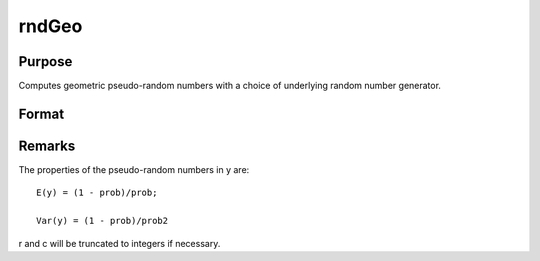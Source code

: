 
rndGeo
==============================================

Purpose
----------------

Computes geometric pseudo-random numbers with a choice of underlying random number generator.

Format
----------------
.. function:: rndGeo(r, c, prob)

    :param r: row dimension.
    :type r: Scalar

    :param c: column dimension.
    :type c: Scalar

    :param prob: 
    :type prob: Scalar or matrix: ExE conformatble with r and c columns

    :param state: 
        Scalar case:state = starting seed value. If -1, GAUSS
        computes the starting seed based on the system clock.
        
        Opaque vector case:state = the state vector returned from a previous
        call to one of the rnd random number generators.
    :type state: Optional argument - scalar or opaque vector

    :returns: y (*TODO*), r x c matrix of geometrically distributed random numbers.

    :returns: newstate (*Opaque vector*), the updated state.



Remarks
-------

The properties of the pseudo-random numbers in y are:

::


   E(y) = (1 - prob)/prob;

   Var(y) = (1 - prob)/prob2

r and c will be truncated to integers if necessary.

